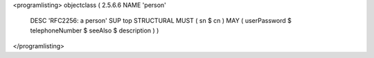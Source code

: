 <programlisting>
objectclass ( 2.5.6.6 NAME 'person'
	DESC 'RFC2256: a person'
	SUP top STRUCTURAL
	MUST ( sn $ cn )
	MAY ( userPassword $ telephoneNumber $ seeAlso $ description ) )
</programlisting>
